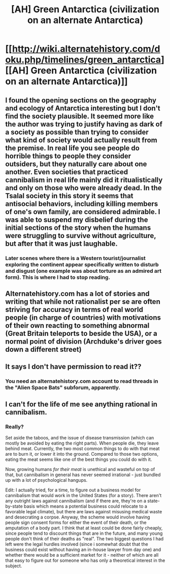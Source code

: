 #+TITLE: [AH] Green Antarctica (civilization on an alternate Antarctica)

* [[http://wiki.alternatehistory.com/doku.php/timelines/green_antarctica][[AH] Green Antarctica (civilization on an alternate Antarctica)]]
:PROPERTIES:
:Author: taulover
:Score: 5
:DateUnix: 1416936925.0
:DateShort: 2014-Nov-25
:END:

** I found the opening sections on the geography and ecology of Antarctica interesting but I don't find the society plausible. It seemed more like the author was trying to justify having as dark of a society as possible than trying to consider what kind of society would actually result from the premise. In real life you see people do horrible things to people they consider outsiders, but they naturally care about one another. Even societies that practiced cannibalism in real life mainly did it ritualistically and only on those who were already dead. In the Tsalal society in this story it seems that antisocial behaviors, including killing members of one's own family, are considered admirable. I was able to suspend my disbelief during the initial sections of the story when the humans were struggling to survive without agriculture, but after that it was just laughable.
:PROPERTIES:
:Author: Timewinders
:Score: 3
:DateUnix: 1416985215.0
:DateShort: 2014-Nov-26
:END:

*** Later scenes where there is a Western tourist/journalist exploring the continent appear specifically written to disturb and disgust (one example was about torture as an admired art form). This is where I had to stop reading.
:PROPERTIES:
:Score: 2
:DateUnix: 1417029662.0
:DateShort: 2014-Nov-26
:END:


** Alternatehistory.com has a lot of stories and writing that while not rationalist per se are often striving for accuracy in terms of real world people (in charge of countries) with motivations of their own reacting to something abnormal (Great Britain teleports to beside the USA), or a normal point of division (Archduke's driver goes down a different street)
:PROPERTIES:
:Author: RMcD94
:Score: 2
:DateUnix: 1416953634.0
:DateShort: 2014-Nov-26
:END:


** It says I don't have permission to read it??
:PROPERTIES:
:Author: Articanine
:Score: 2
:DateUnix: 1416980388.0
:DateShort: 2014-Nov-26
:END:

*** You need an alternatehistory.com account to read threads in the "Alien Space Bats" subforum, apparently.
:PROPERTIES:
:Author: taulover
:Score: 1
:DateUnix: 1417122122.0
:DateShort: 2014-Nov-28
:END:


** I can't for the life of me see anything rational in cannibalism.
:PROPERTIES:
:Author: FTL_wishes
:Score: 1
:DateUnix: 1416948248.0
:DateShort: 2014-Nov-26
:END:

*** Really?

Set aside the taboos, and the issue of disease transmission (which can mostly be avoided by eating the right parts). When people die, they leave behind meat. Currently, the two most common things to do with that meat are to burn it, or lower it into the ground. Compared to those two options, eating the meat seems like one of the best things you could do with it.

Now, growing humans /for their meat/ is unethical and wasteful on top of that, but cannibalism in general has never seemed irrational - just bundled up with a lot of psychological hangups.

Edit: I actually tried, for a time, to figure out a business model for cannibalism that would work in the United States (for a story). There aren't any outright laws against cannibalism (and if there are, they're on a state-by-state basis which means a potential business could relocate to a favorable legal climate), but there are laws against misusing medical waste and desecrating a corpse. Anyway, the scheme would involve having people sign consent forms for either the event of their death, or the amputation of a body part. I think that at least could be done fairly cheaply, since people tend to discount things that are in the future, and many young people don't think of their deaths as "real". The two biggest questions I had left were the legal hurdles involved (since i somewhat doubt that the business could exist without having an in-house lawyer from day one) and whether there would be a sufficient market for it - neither of which are all that easy to figure out for someone who has only a theoretical interest in the subject.
:PROPERTIES:
:Author: alexanderwales
:Score: 9
:DateUnix: 1416948697.0
:DateShort: 2014-Nov-26
:END:
